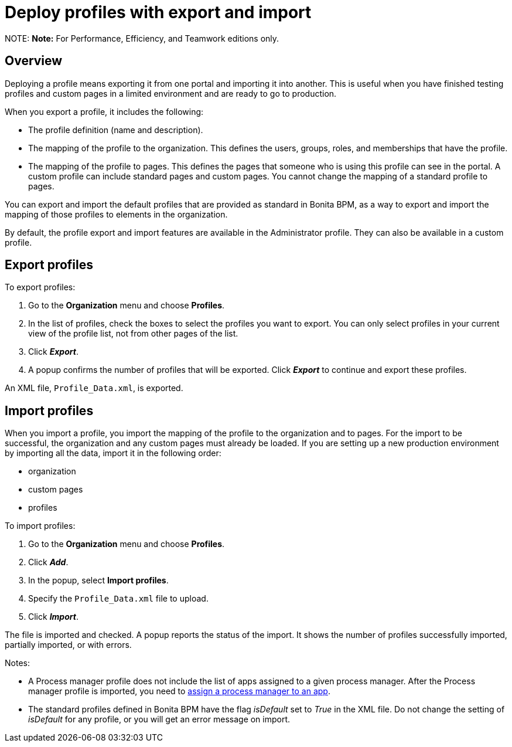 = Deploy profiles with export and import

NOTE:
*Note:* For Performance, Efficiency, and Teamwork editions only.


== Overview

Deploying a profile means exporting it from one portal and importing it into another. This is useful when you have finished testing profiles and custom pages in a limited environment and are ready to go to production.

When you export a profile, it includes the following:

* The profile definition (name and description).
* The mapping of the profile to the organization. This defines the users, groups, roles, and memberships that have the profile.
* The mapping of the profile to pages. This defines the pages that someone who is using this profile can see in the portal.
A custom profile can include standard pages and custom pages.
You cannot change the mapping of a standard profile to pages.

You can export and import the default profiles that are provided as standard in Bonita BPM, as a way to export and import the mapping of those profiles to elements in the organization.

By default, the profile export and import features are available in the Administrator profile. They can also be available in a custom profile.

== Export profiles

To export profiles:

. Go to the *Organization* menu and choose *Profiles*.
. In the list of profiles, check the boxes to select the profiles you want to export. You can only select profiles in your current view of the profile list, not from other pages of the list.
. Click *_Export_*.
. A popup confirms the number of profiles that will be exported. Click *_Export_* to continue and export these profiles.

An XML file, `Profile_Data.xml`, is exported.

== Import profiles

When you import a profile, you import the mapping of the profile to the organization and to pages. For the import to be successful, the organization and any custom pages must already be loaded.
If you are setting up a new production environment by importing all the data, import it in the following order:

* organization
* custom pages
* profiles

To import profiles:

. Go to the *Organization* menu and choose *Profiles*.
. Click *_Add_*.
. In the popup, select *Import profiles*.
. Specify the `Profile_Data.xml` file to upload.
. Click *_Import_*.

The file is imported and checked.
A popup reports the status of the import. It shows the number of profiles successfully imported, partially imported, or with errors.

Notes:

* A Process manager profile does not include the list of apps assigned to a given process manager. After the Process manager profile is imported, you need to xref:process-manager.adoc[assign a process manager to an app].
* The standard profiles defined in Bonita BPM have the flag _isDefault_ set to _True_ in the XML file. Do not change the setting of _isDefault_ for any profile, or you will get an error message on import.
